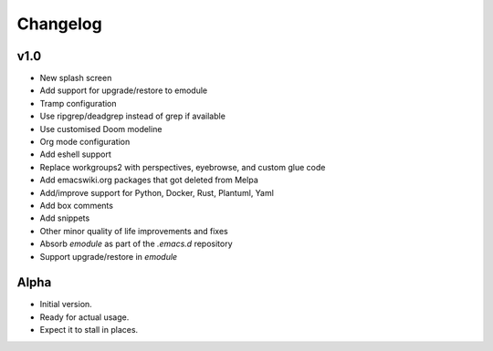 Changelog
=========

v1.0
----

- New splash screen

- Add support for upgrade/restore to emodule

- Tramp configuration

- Use ripgrep/deadgrep instead of grep if available

- Use customised Doom modeline

- Org mode configuration

- Add eshell support

- Replace workgroups2 with perspectives, eyebrowse, and custom glue code

- Add emacswiki.org packages that got deleted from Melpa

- Add/improve support for Python, Docker, Rust, Plantuml, Yaml

- Add box comments

- Add snippets

- Other minor quality of life improvements and fixes

- Absorb `emodule` as part of the `.emacs.d` repository

- Support upgrade/restore in `emodule`

Alpha
-----

- Initial version.

- Ready for actual usage.

- Expect it to stall in places.
